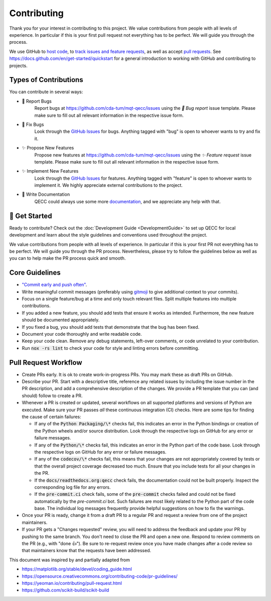 Contributing
============

Thank you for your interest in contributing to this project.
We value contributions from people with all levels of experience.
In particular if this is your first pull request not everything has to be perfect.
We will guide you through the process.

We use GitHub to `host code <https://github.com/cda-tum/mqt-qecc>`_, to `track issues and feature requests <https://github.com/cda-tum/mqt-qecc/issues>`_, as well as accept `pull requests <https://github.com/cda-tum/mqt-qecc/pulls>`_.
See https://docs.github.com/en/get-started/quickstart for a general introduction to working with GitHub and contributing to projects.

Types of Contributions
######################

You can contribute in several ways:

- 🐛 Report Bugs
    Report bugs at https://github.com/cda-tum/mqt-qecc/issues using the *🐛 Bug report* issue template. Please make sure to fill out all relevant information in the respective issue form.

- 🐛 Fix Bugs
    Look through the `GitHub Issues <https://github.com/cda-tum/mqt-qecc/issues>`_ for bugs. Anything tagged with "bug" is open to whoever wants to try and fix it.

- ✨ Propose New Features
    Propose new features at https://github.com/cda-tum/mqt-qecc/issues using the *✨ Feature request* issue template. Please make sure to fill out all relevant information in the respective issue form.

- ✨ Implement New Features
    Look through the `GitHub Issues <https://github.com/cda-tum/mqt-qecc/issues>`_ for features. Anything tagged with "feature" is open to whoever wants to implement it. We highly appreciate external contributions to the project.

- 📝 Write Documentation
    QECC could always use some more `documentation <https://mqt.readthedocs.io/projects/qecc>`_, and we appreciate any help with that.

🎉 Get Started
##############

Ready to contribute? Check out the :doc:`Development Guide <DevelopmentGuide>` to set up QECC for local development and learn about the style guidelines and conventions used throughout the project.

We value contributions from people with all levels of experience.
In particular if this is your first PR not everything has to be perfect.
We will guide you through the PR process.
Nevertheless, please try to follow the guidelines below as well as you can to help make the PR process quick and smooth.

Core Guidelines
###############

- `"Commit early and push often" <https://www.worklytics.co/blog/commit-early-push-often>`_.
- Write meaningful commit messages (preferably using `gitmoji <https://gitmoji.dev>`_ to give additional context to your commits).
- Focus on a single feature/bug at a time and only touch relevant files. Split multiple features into multiple contributions.
- If you added a new feature, you should add tests that ensure it works as intended. Furthermore, the new feature should be documented appropriately.
- If you fixed a bug, you should add tests that demonstrate that the bug has been fixed.
- Document your code thoroughly and write readable code.
- Keep your code clean. Remove any debug statements, left-over comments, or code unrelated to your contribution.
- Run :code:`nox -rs lint` to check your code for style and linting errors before committing.

Pull Request Workflow
#####################

- Create PRs early. It is ok to create work-in-progress PRs. You may mark these as draft PRs on GitHub.
- Describe your PR. Start with a descriptive title, reference any related issues by including the issue number in the PR description, and add a comprehensive description of the changes. We provide a PR template that you can (and should) follow to create a PR.
- Whenever a PR is created or updated, several workflows on all supported platforms and versions of Python are executed. Make sure your PR passes *all* these continuous integration (CI) checks. Here are some tips for finding the cause of certain failures:

  - If any of the :code:`Python Packaging/\*` checks fail, this indicates an error in the Python bindings or creation of the Python wheels and/or source distribution. Look through the respective logs on GitHub for any error or failure messages.
  - If any of the :code:`Python/\*` checks fail, this indicates an error in the Python part of the code base. Look through the respective logs on GitHub for any error or failure messages.
  - If any of the :code:`codecov/\*` checks fail, this means that your changes are not appropriately covered by tests or that the overall project coverage decreased too much. Ensure that you include tests for all your changes in the PR.
  - If the :code:`docs/readthedocs.org:qecc` check fails, the documentation could not be built properly. Inspect the corresponding log file for any errors.
  - If the :code:`pre-commit.ci` check fails, some of the :code:`pre-commit` checks failed and could not be fixed automatically by the *pre-commit.ci* bot. Such failures are most likely related to the Python part of the code base. The individual log messages frequently provide helpful suggestions on how to fix the warnings.

- Once your PR is ready, change it from a draft PR to a regular PR and request a review from one of the project maintainers.
- If your PR gets a "Changes requested" review, you will need to address the feedback and update your PR by pushing to the same branch. You don't need to close the PR and open a new one. Respond to review comments on the PR (e.g., with "done 👍"). Be sure to re-request review once you have made changes after a code review so that maintainers know that the requests have been addressed.

.. raw:: html

    <hr>

This document was inspired by and partially adapted from

- https://matplotlib.org/stable/devel/coding_guide.html
- https://opensource.creativecommons.org/contributing-code/pr-guidelines/
- https://yeoman.io/contributing/pull-request.html
- https://github.com/scikit-build/scikit-build
